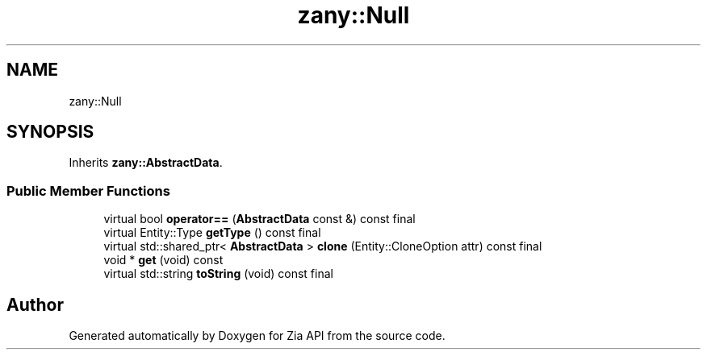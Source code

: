 .TH "zany::Null" 3 "Tue Feb 12 2019" "Zia API" \" -*- nroff -*-
.ad l
.nh
.SH NAME
zany::Null
.SH SYNOPSIS
.br
.PP
.PP
Inherits \fBzany::AbstractData\fP\&.
.SS "Public Member Functions"

.in +1c
.ti -1c
.RI "virtual bool \fBoperator==\fP (\fBAbstractData\fP const &) const final"
.br
.ti -1c
.RI "virtual Entity::Type \fBgetType\fP () const final"
.br
.ti -1c
.RI "virtual std::shared_ptr< \fBAbstractData\fP > \fBclone\fP (Entity::CloneOption attr) const final"
.br
.ti -1c
.RI "void * \fBget\fP (void) const"
.br
.ti -1c
.RI "virtual std::string \fBtoString\fP (void) const final"
.br
.in -1c

.SH "Author"
.PP 
Generated automatically by Doxygen for Zia API from the source code\&.
